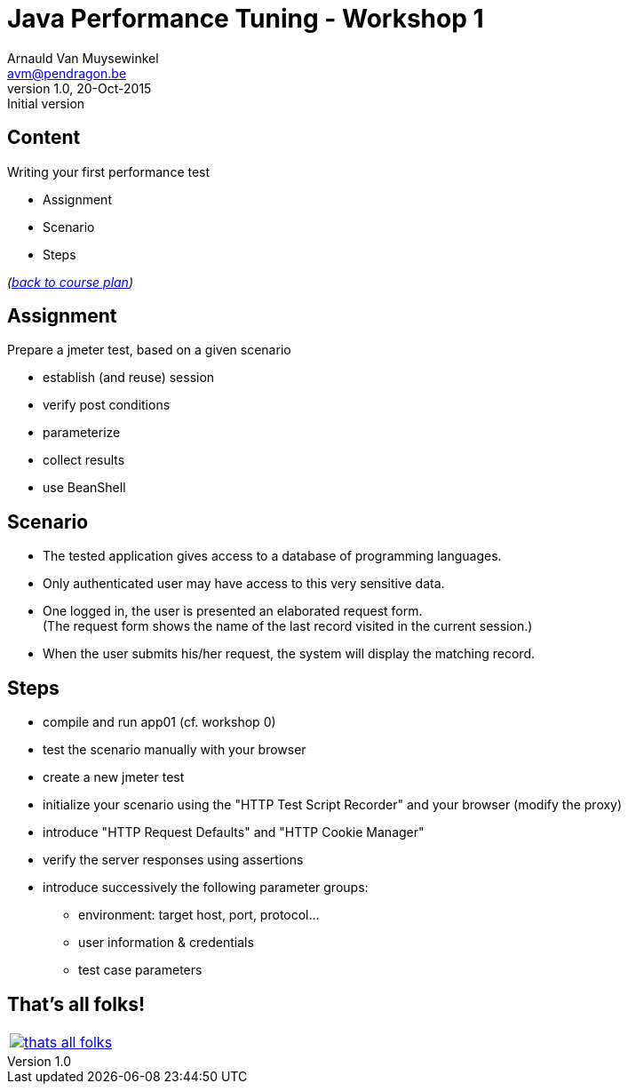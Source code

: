 // build_options: 
Java Performance Tuning - Workshop 1
====================================
Arnauld Van Muysewinkel <avm@pendragon.be>
v1.0, 20-Oct-2015: Initial version
:backend: slidy
//:theme: volnitsky
:data-uri:
:copyright: Creative-Commons-Zero (Arnauld Van Muysewinkel)
:icons:
:br: pass:[<br>]


Content
-------

*****
Writing your first performance test
*****

* Assignment
* Scenario
* Steps

_(link:../0-extra/1-training_plan.html#_workshops[back to course plan])_


Assignment
----------

Prepare a jmeter test, based on a given scenario

* establish (and reuse) session
* verify post conditions
* parameterize
* collect results
* use BeanShell


Scenario
--------

* The tested application gives access to a database of programming languages.
* Only authenticated user may have access to this very sensitive data.
* One logged in, the user is presented an elaborated request form.{br}
  (The request form shows the name of the last record visited in the current session.)
* When the user submits his/her request, the system will display the matching record.


Steps
-----

* compile and run app01 (cf. workshop 0)
* test the scenario manually with your browser
* create a new jmeter test
* initialize your scenario using the "HTTP Test Script Recorder" and your browser (modify the proxy)
* introduce "HTTP Request Defaults" and "HTTP Cookie Manager"
* verify the server responses using assertions
* introduce successively the following parameter groups:
** environment: target host, port, protocol...
** user information & credentials
** test case parameters


That's all folks!
-----------------

[cols="^",grid="none",frame="none"]
|=====
|image:../thats-all-folks.png[link="#(1)"]
|=====
